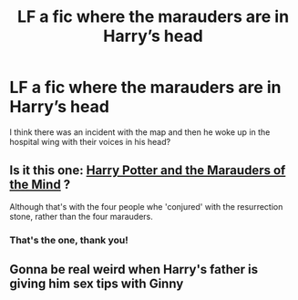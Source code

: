 #+TITLE: LF a fic where the marauders are in Harry’s head

* LF a fic where the marauders are in Harry’s head
:PROPERTIES:
:Author: Namzeh011
:Score: 18
:DateUnix: 1527080101.0
:DateShort: 2018-May-23
:FlairText: Request
:END:
I think there was an incident with the map and then he woke up in the hospital wing with their voices in his head?


** Is it this one: [[https://www.fanfiction.net/s/4238196/1/Harry-Potter-and-the-Marauders-of-the-Mind][Harry Potter and the Marauders of the Mind]] ?

Although that's with the four people whe 'conjured' with the resurrection stone, rather than the four marauders.
:PROPERTIES:
:Score: 12
:DateUnix: 1527086164.0
:DateShort: 2018-May-23
:END:

*** That's the one, thank you!
:PROPERTIES:
:Author: Namzeh011
:Score: 2
:DateUnix: 1527089935.0
:DateShort: 2018-May-23
:END:


** Gonna be real weird when Harry's father is giving him sex tips with Ginny
:PROPERTIES:
:Author: DawdlingScientist
:Score: 4
:DateUnix: 1527106986.0
:DateShort: 2018-May-24
:END:
